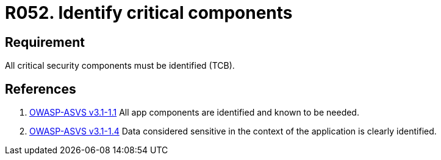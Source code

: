 :slug: rules/052/
:category: architecture
:description: This documents contains the details of the security requirements related to logical architecture management in the organization. This requirement establishes the importance of identifying critical components related to security in order to protect sensitive information there stored.
:keywords: Requirement, Security, Critical, Components, Application, Identification
:rules: yes
:extended: yes

= R052. Identify critical components

== Requirement

All critical security components must be identified (+TCB+).

== References

. [[r1]] link:https://www.owasp.org/index.php/ASVS_V1_Architecture[+OWASP-ASVS v3.1-1.1+]
All app components are identified and known to be needed.

. [[r2]] link:https://www.owasp.org/index.php/ASVS_V1_Architecture[+OWASP-ASVS v3.1-1.4+]
Data considered sensitive
in the context of the application is clearly identified.
